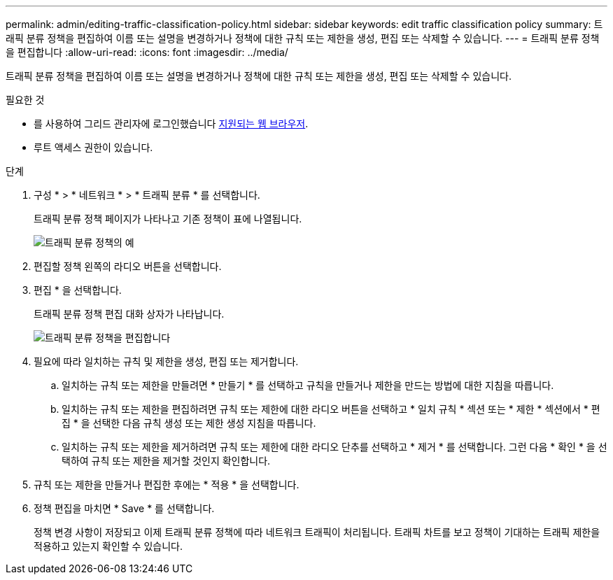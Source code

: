 ---
permalink: admin/editing-traffic-classification-policy.html 
sidebar: sidebar 
keywords: edit traffic classification policy 
summary: 트래픽 분류 정책을 편집하여 이름 또는 설명을 변경하거나 정책에 대한 규칙 또는 제한을 생성, 편집 또는 삭제할 수 있습니다. 
---
= 트래픽 분류 정책을 편집합니다
:allow-uri-read: 
:icons: font
:imagesdir: ../media/


[role="lead"]
트래픽 분류 정책을 편집하여 이름 또는 설명을 변경하거나 정책에 대한 규칙 또는 제한을 생성, 편집 또는 삭제할 수 있습니다.

.필요한 것
* 를 사용하여 그리드 관리자에 로그인했습니다 xref:../admin/web-browser-requirements.adoc[지원되는 웹 브라우저].
* 루트 액세스 권한이 있습니다.


.단계
. 구성 * > * 네트워크 * > * 트래픽 분류 * 를 선택합니다.
+
트래픽 분류 정책 페이지가 나타나고 기존 정책이 표에 나열됩니다.

+
image::../media/traffic_classification_policies_main_screen_w_examples.png[트래픽 분류 정책의 예]

. 편집할 정책 왼쪽의 라디오 버튼을 선택합니다.
. 편집 * 을 선택합니다.
+
트래픽 분류 정책 편집 대화 상자가 나타납니다.

+
image::../media/traffic_classification_policy_edit.png[트래픽 분류 정책을 편집합니다]

. 필요에 따라 일치하는 규칙 및 제한을 생성, 편집 또는 제거합니다.
+
.. 일치하는 규칙 또는 제한을 만들려면 * 만들기 * 를 선택하고 규칙을 만들거나 제한을 만드는 방법에 대한 지침을 따릅니다.
.. 일치하는 규칙 또는 제한을 편집하려면 규칙 또는 제한에 대한 라디오 버튼을 선택하고 * 일치 규칙 * 섹션 또는 * 제한 * 섹션에서 * 편집 * 을 선택한 다음 규칙 생성 또는 제한 생성 지침을 따릅니다.
.. 일치하는 규칙 또는 제한을 제거하려면 규칙 또는 제한에 대한 라디오 단추를 선택하고 * 제거 * 를 선택합니다. 그런 다음 * 확인 * 을 선택하여 규칙 또는 제한을 제거할 것인지 확인합니다.


. 규칙 또는 제한을 만들거나 편집한 후에는 * 적용 * 을 선택합니다.
. 정책 편집을 마치면 * Save * 를 선택합니다.
+
정책 변경 사항이 저장되고 이제 트래픽 분류 정책에 따라 네트워크 트래픽이 처리됩니다. 트래픽 차트를 보고 정책이 기대하는 트래픽 제한을 적용하고 있는지 확인할 수 있습니다.



